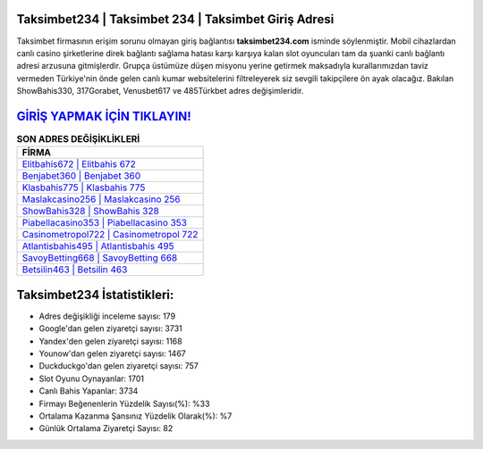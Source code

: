 ﻿Taksimbet234 | Taksimbet 234 | Taksimbet Giriş Adresi
===================================

.. image:: images/taksimbet-giris.jpg
   :width: 600
   
Taksimbet firmasının erişim sorunu olmayan giriş bağlantısı **taksimbet234.com** isminde söylenmiştir. Mobil cihazlardan canlı casino şirketlerine direk bağlantı sağlama hatası karşı karşıya kalan slot oyuncuları tam da şuanki canlı bağlantı adresi arzusuna gitmişlerdir. Grupça üstümüze düşen misyonu yerine getirmek maksadıyla kurallarımızdan taviz vermeden Türkiye'nin önde gelen  canlı kumar websitelerini filtreleyerek siz sevgili takipçilere ön ayak olacağız. Bakılan ShowBahis330, 317Gorabet, Venusbet617 ve 485Türkbet adres değişimleridir.

`GİRİŞ YAPMAK İÇİN TIKLAYIN! <https://uclck.me/gonow>`_
==============

.. list-table:: **SON ADRES DEĞİŞİKLİKLERİ**
   :widths: 100
   :header-rows: 1

   * - FİRMA
   * - `Elitbahis672 | Elitbahis 672 <elitbahis672-elitbahis-672-elitbahis-giris-adresi.html>`_
   * - `Benjabet360 | Benjabet 360 <benjabet360-benjabet-360-benjabet-giris-adresi.html>`_
   * - `Klasbahis775 | Klasbahis 775 <klasbahis775-klasbahis-775-klasbahis-giris-adresi.html>`_	 
   * - `Maslakcasino256 | Maslakcasino 256 <maslakcasino256-maslakcasino-256-maslakcasino-giris-adresi.html>`_	 
   * - `ShowBahis328 | ShowBahis 328 <showbahis328-showbahis-328-showbahis-giris-adresi.html>`_ 
   * - `Piabellacasino353 | Piabellacasino 353 <piabellacasino353-piabellacasino-353-piabellacasino-giris-adresi.html>`_
   * - `Casinometropol722 | Casinometropol 722 <casinometropol722-casinometropol-722-casinometropol-giris-adresi.html>`_	 
   * - `Atlantisbahis495 | Atlantisbahis 495 <atlantisbahis495-atlantisbahis-495-atlantisbahis-giris-adresi.html>`_
   * - `SavoyBetting668 | SavoyBetting 668 <savoybetting668-savoybetting-668-savoybetting-giris-adresi.html>`_
   * - `Betsilin463 | Betsilin 463 <betsilin463-betsilin-463-betsilin-giris-adresi.html>`_
	 
Taksimbet234 İstatistikleri:
===================================	 
* Adres değişikliği inceleme sayısı: 179
* Google'dan gelen ziyaretçi sayısı: 3731
* Yandex'den gelen ziyaretçi sayısı: 1168
* Younow'dan gelen ziyaretçi sayısı: 1467
* Duckduckgo'dan gelen ziyaretçi sayısı: 757
* Slot Oyunu Oynayanlar: 1701
* Canlı Bahis Yapanlar: 3734
* Firmayı Beğenenlerin Yüzdelik Sayısı(%): %33
* Ortalama Kazanma Şansınız Yüzdelik Olarak(%): %7
* Günlük Ortalama Ziyaretçi Sayısı: 82
